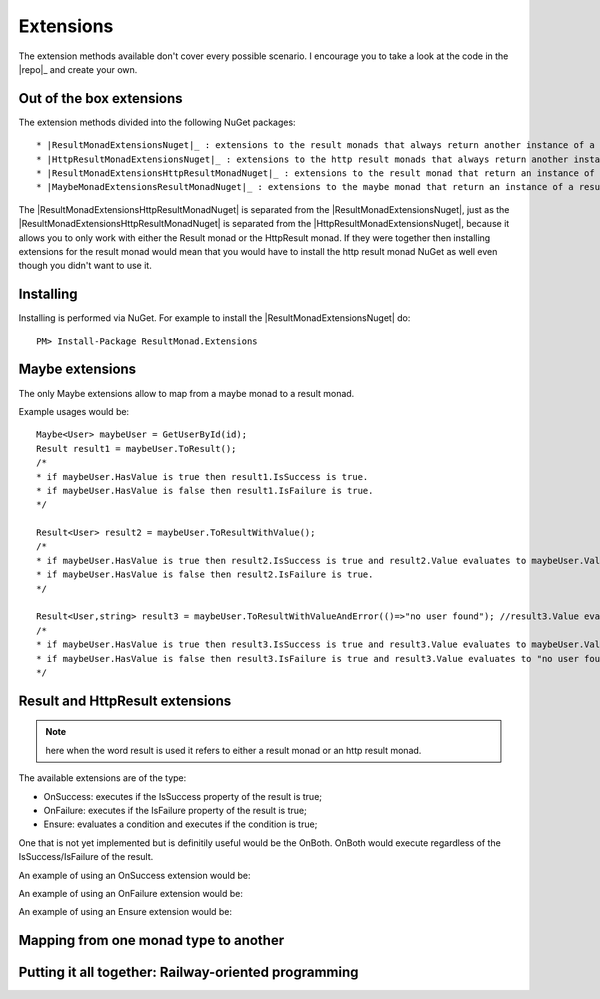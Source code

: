 Extensions
==========

The extension methods available don't cover every possible scenario. I encourage you to take a look at the code in the |repo|_ and create your own.

Out of the box extensions
-------------------------

The extension methods divided into the following NuGet packages::

* |ResultMonadExtensionsNuget|_ : extensions to the result monads that always return another instance of a result monad.
* |HttpResultMonadExtensionsNuget|_ : extensions to the http result monads that always return another instance of an http result monad.
* |ResultMonadExtensionsHttpResultMonadNuget|_ : extensions to the result monad that return an instance of an http result monad.
* |MaybeMonadExtensionsResultMonadNuget|_ : extensions to the maybe monad that return an instance of a result monad.

The |ResultMonadExtensionsHttpResultMonadNuget| is separated from the |ResultMonadExtensionsNuget|, just as the |ResultMonadExtensionsHttpResultMonadNuget| is separated from the |HttpResultMonadExtensionsNuget|, because it allows you to only work with either the Result monad or the HttpResult monad. 
If they were together then installing extensions for the result monad would mean that you would have to install the http result monad NuGet as well even though you didn't want to use it.

Installing
----------

Installing is performed via NuGet. For example to install the |ResultMonadExtensionsNuget| do::

	PM> Install-Package ResultMonad.Extensions

Maybe extensions
----------------

The only Maybe extensions allow to map from a maybe monad to a result monad.

Example usages would be::

	Maybe<User> maybeUser = GetUserById(id);
	Result result1 = maybeUser.ToResult();
	/*
	* if maybeUser.HasValue is true then result1.IsSuccess is true.
	* if maybeUser.HasValue is false then result1.IsFailure is true.
	*/

	Result<User> result2 = maybeUser.ToResultWithValue(); 
	/*
	* if maybeUser.HasValue is true then result2.IsSuccess is true and result2.Value evaluates to maybeUser.Value.
	* if maybeUser.HasValue is false then result2.IsFailure is true.
	*/
	
	Result<User,string> result3 = maybeUser.ToResultWithValueAndError(()=>"no user found"); //result3.Value evaluates to maybeUser.Value if ;
	/*
	* if maybeUser.HasValue is true then result3.IsSuccess is true and result3.Value evaluates to maybeUser.Value.
	* if maybeUser.HasValue is false then result3.IsFailure is true and result3.Value evaluates to "no user found".
	*/

Result and HttpResult extensions
--------------------------------

.. note:: here when the word result is used it refers to either a result monad or an http result monad.

The available extensions are of the type:

* OnSuccess: executes if the IsSuccess property of the result is true;
* OnFailure: executes if the IsFailure property of the result is true;
* Ensure: evaluates a condition and executes if the condition is true;

One that is not yet implemented but is definitily useful would be the OnBoth. OnBoth would execute regardless of the IsSuccess/IsFailure of the result.

An example of using an OnSuccess extension would be::


An example of using an OnFailure extension would be::


An example of using an Ensure extension would be::


Mapping from one monad type to another
--------------------------------------



Putting it all together: Railway-oriented programming
-----------------------------------------------------

